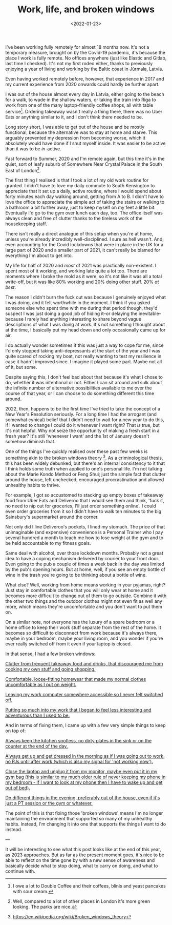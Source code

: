 #+TITLE: Work, life, and broken windows
#+DATE: <2022-01-23>
#+CATEGORY: personal

I've been working fully remotely for almost 18 months now. It's not a temporary measure, brought on by the Covid-19 pandemic, it's because the place I work is fully remote. No offices anywhere (just like Elastic and Gitlab, last time I checked). It's not my first rodeo either, thanks to previously enjoying a year of living and working by the Baltic coast in Jūrmala, Latvia.

Even having worked remotely before, however, that experience in 2017 and my current experience from 2020 onwards could hardly be further apart.

I was out of the house almost every day in Latvia, either going to the beach for a walk, to wade in the shallow waters, or taking the train into Riga to work from one of the many laptop-friendly coffee shops, all with table service[fn:1]. Ordering takeaway wasn't really a thing there, there was no Uber Eats or anything similar to it, and I don't think there needed to be.

Long story short, I was able to get out of the house and be mostly functional, because the alternative was to stay at home and starve. This arguably prevented my depression from becoming worse, which it absolutely would have done if I shut myself inside. It was easier to be active than it was to be /in/-active.

Fast forward to Summer, 2020 and I'm remote again, but this time it's in the quiet, sort of leafy suburb of Somewhere Near Crystal Palace in the South East of London[fn:2].

The first thing I realised is that I took a lot of my old work routine for granted. I didn't have to love my daily commute to South Kensington to appreciate that it set up a daily, active routine, where I would spend about forty minutes each day walking around, getting from A to B. I didn't have to love the office to appreciate the simple act of taking the stairs or walking to a bathroom a bit further away, just to keep myself on my feet a little bit. Eventually I'd go to the gym over lunch each day, too. The office itself was always clean and free of clutter thanks to the tireless work of the housekeeping staff.

There isn't really a direct analogue of this setup when you're at home, unless you're already incredibly well-disciplined. I sure as hell wasn't. And, even accounting for the Covid lockdowns that were in place in the UK for a large part of 2020 and a smaller part of 2021, it can't really be blamed for everything I'm about to get into.

My life for half of 2020 and /most/ of 2021 was practically non-existent. I spent most of it working, and working late quite a lot too. There are moments where I broke the mold as it were, so it's not like it was all a total write-off, but it was like 80% working and 20% doing other stuff. 20% /at best/.

The reason I didn't burn the fuck out was because I genuinely enjoyed what I was doing, and it felt worthwhile in the moment. I think if you asked someone else who spent time with me during that period though, they'd suspect I was just doing a good job of hiding it--or delaying the inevitable--because I rarely had anything interesting to share beyond vague descriptions of what I was doing at work. It's not something I thought about at the time, I basically put my head down and only occasionally came up for air.

I do actually wonder sometimes if this was just a way to cope for me, since I'd only stopped taking anti-depressants at the start of the year and I was quite scared of rocking my boat, not really wanting to test my resilience in case it hadn't improved since. I imagine it played some part. Maybe not all of it, but some.

Despite saying this, I don't feel bad about that because it's what I chose to do, whether it was intentional or not. Either I can sit around and sulk about the infinite number of alternative possibilities available to me over the course of that year, or I can choose to do something different this time around.

2022, then, happens to be the first time I've tried to take the concept of a New Year's Resolution seriously. For a long time I had the arrogant (and somewhat cynical) belief that I didn't need to wait for a new year to do this, if I wanted to change I could do it whenever I want right? That /is/ true, but it's not helpful. Why not seize the opportunity of making a fresh start in a fresh year? It's still 'whenever I want' and the 1st of January doesn't somehow diminish that.

One of the things I've quickly realised over these past few weeks is something akin to the broken windows theory [fn:3]. As a criminological thesis, this has been widely debunked, but there's an internal consistency to it that I think holds some truth when applied to one's personal life. I'm not talking about the Marie Kondo Method or Feng Shui; just the simple fact that clutter around the house, left unchecked, encouraged procrastination and allowed unhealthy habits to thrive.

For example, I got so accustomed to stacking up empty boxes of takeaway food from Uber Eats and Deliveroo that I would see them and think, 'fuck it, no need to nip out for groceries, I'll just order something online'. I could even order groceries from it so I didn't have to walk ten minutes to the big Sainsbury's supermarket around the corner.

Not only did I line Deliveroo's pockets, I lined my stomach. The price of that unimaginable (and expensive) convenience is a Personal Trainer who I pay several hundred a month to teach me how to lose weight at the gym and to be held accountable to my fitness goals.

Same deal with alcohol, over those lockdown months. Probably not a great idea to have a coping mechanism delivered by courier to your front door. Even going to the pub a couple of times a week back in the day was limited by the pub's opening hours. But at home, well, if you see an empty bottle of wine in the trash you're going to be thinking about a bottle of wine.

What else? Well, working from home means working in your pyjamas, right? Just stay in comfortable clothes that you will only wear at home and it becomes more difficult to change out of them to go outside. Combine it with the other two things and the outdoor clothes might not even fit as well any more, which means they're uncomfortable and you don't want to put them on.

On a similar note, not everyone has the luxury of a spare bedroom or a home office to keep their work stuff separate from the rest of the home. It becomes so difficult to disconnect from work because it's always there, maybe in your bedroom, maybe your living room, and you wonder if you're ever really switched off from it even if your laptop is closed.

In that sense, I had a few broken windows:

_Clutter from frequent takeaway food and drinks, that discouraged me from cooking my own stuff and going shopping._

_Comfortable, loose-fitting homewear that made my normal clothes uncomfortable as I put on weight._

_Leaving my work computer somewhere accessible so I never felt switched off._

_Putting so much into my work that I began to feel less interesting and adventurous than I used to be._

And in terms of fixing them, I came up with a few very simple things to keep on top of:

_Always keep the kitchen spotless, no dirty plates in the sink or on the counter at the end of the day._

_Always get up and get dressed in the morning as if I was going out to work, no PJs until after work (which is also my signal for 'not working now')._

_Close the laptop and unplug it from my monitor, maybe even put it in my gym bag (this is similar to my much older rule of never keeping my phone in my bedroom - if I want to look at my phone then I have to wake up and get out of bed)._

_Do different things in the evening, preferably out of the house, even if it's just a PT session or the gym or whatever._

The point of this is that fixing those 'broken windows' means I'm no longer maintaining the environment that supported so many of my unhealthy habits. Instead, I'm changing it into one that supports the things I want to do instead.

---

It will be interesting to see what this post looks like at the end of this year, as 2023 approaches. But as far as the present moment goes, it's nice to be able to reflect on the time gone by with a new sense of awareness and basically decide what to stop doing, what to carry on doing, and what to continue with.

[fn:1] I owe a lot to Double Coffee and their coffees, blinis and yeast pancakes with sour cream.
[fn:2] Well, compared to a lot of other places in London it's more green looking. The parks are nice.
[fn:3] https://en.wikipedia.org/wiki/Broken_windows_theory
